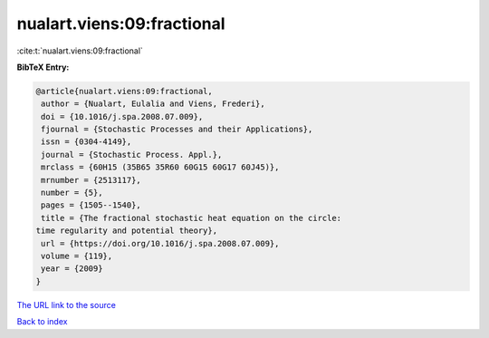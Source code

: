 nualart.viens:09:fractional
===========================

:cite:t:`nualart.viens:09:fractional`

**BibTeX Entry:**

.. code-block:: bibtex

   @article{nualart.viens:09:fractional,
    author = {Nualart, Eulalia and Viens, Frederi},
    doi = {10.1016/j.spa.2008.07.009},
    fjournal = {Stochastic Processes and their Applications},
    issn = {0304-4149},
    journal = {Stochastic Process. Appl.},
    mrclass = {60H15 (35B65 35R60 60G15 60G17 60J45)},
    mrnumber = {2513117},
    number = {5},
    pages = {1505--1540},
    title = {The fractional stochastic heat equation on the circle:
   time regularity and potential theory},
    url = {https://doi.org/10.1016/j.spa.2008.07.009},
    volume = {119},
    year = {2009}
   }
`The URL link to the source <ttps://doi.org/10.1016/j.spa.2008.07.009}>`_


`Back to index <../By-Cite-Keys.html>`_
